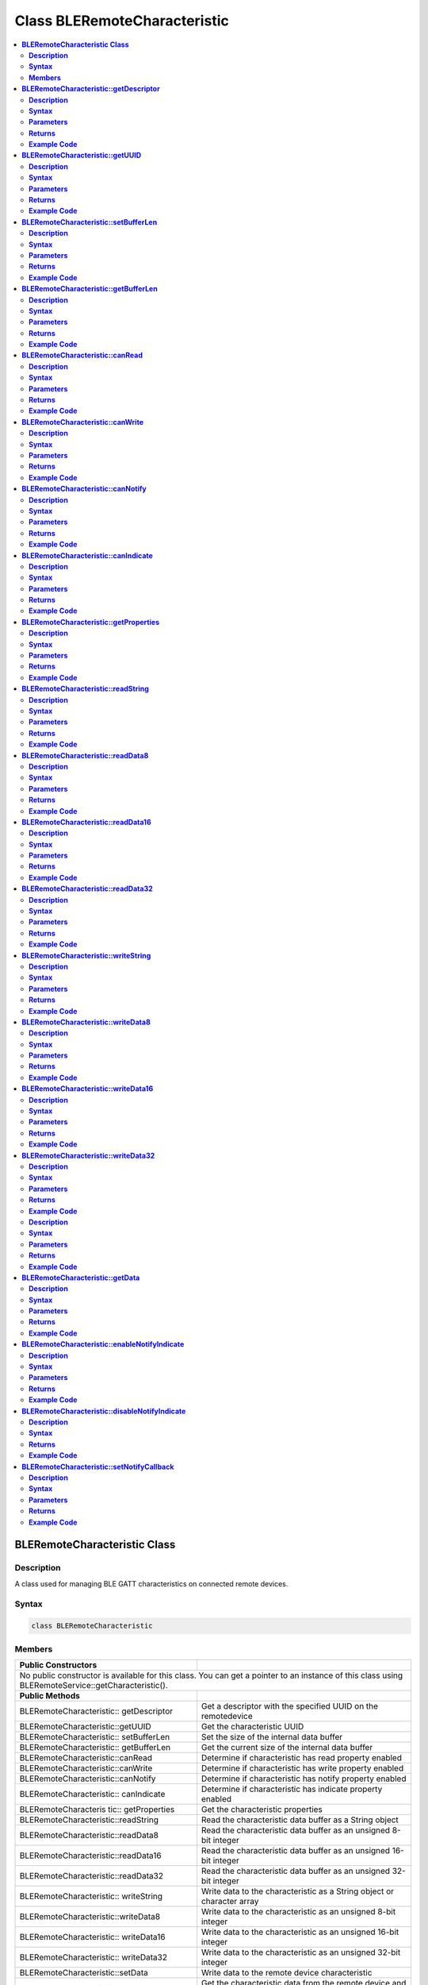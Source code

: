 Class BLERemoteCharacteristic
=============================

.. contents::
  :local:
  :depth: 2

**BLERemoteCharacteristic Class**
---------------------------------

**Description**
~~~~~~~~~~~~~~~

A class used for managing BLE GATT characteristics on connected remote devices.

**Syntax**
~~~~~~~~~~

.. code-block:: c++

  class BLERemoteCharacteristic

**Members**
~~~~~~~~~~~

+------------------------------------+---------------------------------+
| **Public Constructors**            |                                 |
+====================================+=================================+
| No public constructor is available for this class. You can get a     |
| pointer to an instance of this class using                           |
| BLERemoteService::getCharacteristic().                               |
+------------------------------------+---------------------------------+ 
| **Public Methods**                 |                                 |
+------------------------------------+---------------------------------+
| BLERemoteCharacteristic::          | Get a descriptor with the       |
| getDescriptor                      | specified UUID on the           |
|                                    | remotedevice                    |
+------------------------------------+---------------------------------+
| BLERemoteCharacteristic::getUUID   | Get the characteristic UUID     |
|                                    |                                 |
+------------------------------------+---------------------------------+
| BLERemoteCharacteristic::          | Set the size of the internal    |
| setBufferLen                       | data buffer                     |
+------------------------------------+---------------------------------+
| BLERemoteCharacteristic::          | Get the current size of the     |
| getBufferLen                       | internal data buffer            |
+------------------------------------+---------------------------------+
| BLERemoteCharacteristic::canRead   | Determine if characteristic has |
|                                    | read property enabled           |
+------------------------------------+---------------------------------+
| BLERemoteCharacteristic::canWrite  | Determine if characteristic has |
|                                    | write property enabled          |
+------------------------------------+---------------------------------+
| BLERemoteCharacteristic::canNotify | Determine if characteristic has |
|                                    | notify property enabled         |
+------------------------------------+---------------------------------+
| BLERemoteCharacteristic::          | Determine if characteristic has |
| canIndicate                        | indicate property enabled       |
+------------------------------------+---------------------------------+
| BLERemoteCharacteris tic::         | Get the characteristic          |
| getProperties                      | properties                      |
+------------------------------------+---------------------------------+
| BLERemoteCharacteristic::readString| Read the characteristic data    |
|                                    | buffer as a String object       |
+------------------------------------+---------------------------------+
| BLERemoteCharacteristic::readData8 | Read the characteristic data    |
|                                    | buffer as an unsigned 8-bit     |
|                                    | integer                         |
+------------------------------------+---------------------------------+
| BLERemoteCharacteristic::readData16| Read the characteristic data    |
|                                    | buffer as an unsigned 16-bit    |
|                                    | integer                         |
+------------------------------------+---------------------------------+
| BLERemoteCharacteristic::readData32| Read the characteristic data    |
|                                    | buffer as an unsigned 32-bit    |
|                                    | integer                         |
+------------------------------------+---------------------------------+
| BLERemoteCharacteristic::          | Write data to the               |
| writeString                        | characteristic as a String      | 
|                                    | object or character array       |
+------------------------------------+---------------------------------+
| BLERemoteCharacteristic::writeData8| Write data to the               |
|                                    | characteristic as an unsigned   | 
|                                    | 8-bit integer                   |
+------------------------------------+---------------------------------+
| BLERemoteCharacteristic::          | Write data to the               |
| writeData16                        | characteristic as an unsigned   | 
|                                    | 16-bit integer                  |
+------------------------------------+---------------------------------+
| BLERemoteCharacteristic::          | Write data to the               |
| writeData32                        | characteristic as an unsigned   | 
|                                    | 32-bit integer                  |
+------------------------------------+---------------------------------+
| BLERemoteCharacteristic::setData   | Write data to the remote device |
|                                    | characteristic                  |
+------------------------------------+---------------------------------+
| BLERemoteCharacteristic::getData   | Get the characteristic data     |
|                                    | from the remote device and read | 
|                                    | the data in the buffer          | 
+------------------------------------+---------------------------------+
| BLERemoteCharacteristic::          | Enable notification or          |
| enableNotifyIndicate               | indication for the              | 
|                                    | characteristic                  |                                 
+------------------------------------+---------------------------------+
| BLERemoteCharacteristic::          | Disable notification and        |
| disableNotifyIndicate              | indication for the              | 
|                                    | characteristic                  |
+------------------------------------+---------------------------------+
| BLERemoteCharacteristic::          | Set a user function as a        |
| setNotifyCallback                  | notification callback           |
+------------------------------------+---------------------------------+

**BLERemoteCharacteristic::getDescriptor**
------------------------------------------

**Description**
~~~~~~~~~~~~~~~

Get a descriptor with the specified UUID on the remote device.

**Syntax**
~~~~~~~~~~

.. code-block:: c++

  BLERemoteDescriptor* getDescriptor(const char* uuid);
  BLERemoteDescriptor* getDescriptor(BLEUUID uuid);

**Parameters**
~~~~~~~~~~~~~~

uuid: the desired descriptor UUID, expressed as a character array or a BLEUUID object

**Returns**
~~~~~~~~~~~

This function returns the found descriptor as a BLERemoteDescriptor
object pointer, otherwise nullptr is returned if a descriptor with the UUID is not found.

**Example Code**
~~~~~~~~~~~~~~~~

NA

.. note :: “BLERemoteCharacteristic.h” must be included to use the class
  function.

**BLERemoteCharacteristic::getUUID**
------------------------------------

**Description**
~~~~~~~~~~~~~~~

Get the characteristic UUID.

**Syntax**
~~~~~~~~~~

.. code-block:: c++

  BLEUUID getUUID(void);

**Parameters**
~~~~~~~~~~~~~~

NA

**Returns**
~~~~~~~~~~~

The function returns the characteristic UUID as a BLEUUID class object.

**Example Code**
~~~~~~~~~~~~~~~~

NA

.. note :: “BLERemoteCharacteristic.h” must be included to use the class
  function.

**BLERemoteCharacteristic::setBufferLen**
-----------------------------------------

**Description**
~~~~~~~~~~~~~~~

Set the size of the internal data buffer of the characteristic.

**Syntax**
~~~~~~~~~~

.. code-block:: c++

  void setBufferLen(uint16_t max_len);

**Parameters**
~~~~~~~~~~~~~~

max_len: the size in bytes to resize the internal buffer to

**Returns**
~~~~~~~~~~~

NA

**Example Code**
~~~~~~~~~~~~~~~~

Example: `BLEUartClient <https://github.com/ambiot/ambd_arduino/blob/dev/Arduino_package/hardware/libraries/BLE/examples/BLEUartClient/BLEUartClient.ino>`_ 

.. note :: Characteristic data buffer has a default size of 20 bytes and can be
  increased up to 230 bytes. “BLERemoteCharacteristic.h” must be
  included to use the class function.

**BLERemoteCharacteristic::getBufferLen**
-----------------------------------------

**Description**
~~~~~~~~~~~~~~~

Get the current size of the characteristic internal buffer.

**Syntax**
~~~~~~~~~~

.. code-block:: c++

  uint16_t getBufferLen(void);

**Parameters**
~~~~~~~~~~~~~~

NA

**Returns**
~~~~~~~~~~~

This function returns the current internal buffer size that is set.

**Example Code**
~~~~~~~~~~~~~~~~

NA

.. note :: “BLERemoteCharacteristic.h” must be included to use the class
  function.


**BLERemoteCharacteristic::canRead**
------------------------------------

**Description**
~~~~~~~~~~~~~~~

Determine if characteristic has read property enabled.

**Syntax**
~~~~~~~~~~

.. code-block:: c++

  bool canRead(void);

**Parameters**
~~~~~~~~~~~~~~

NA

**Returns**
~~~~~~~~~~~

This function returns TRUE if the read property for the characteristic is enabled.

**Example Code**
~~~~~~~~~~~~~~~~

NA

.. note :: “BLERemoteCharacteristic.h” must be included to use the class
  function.


**BLERemoteCharacteristic::canWrite**
-------------------------------------

**Description**
~~~~~~~~~~~~~~~

Determine if characteristic has write property enabled.

**Syntax**
~~~~~~~~~~

.. code-block:: c++

  bool canWrite(void);

**Parameters**
~~~~~~~~~~~~~~

NA

**Returns**
~~~~~~~~~~~

This function returns TRUE if the write property or the write no response property for the characteristic is enabled.

**Example Code**
~~~~~~~~~~~~~~~~

NA

.. note :: “BLERemoteCharacteristic.h” must be included to use the class
  function.

**BLERemoteCharacteristic::canNotify**
--------------------------------------

**Description**
~~~~~~~~~~~~~~~

Determine if characteristic has notify property enabled.

**Syntax**
~~~~~~~~~~

.. code-block:: c++

  bool canNotify(void);

**Parameters**
~~~~~~~~~~~~~~

NA

**Returns**
~~~~~~~~~~~

The function returns TRUE if the notify property for the characteristic is enabled.

**Example Code**
~~~~~~~~~~~~~~~~

NA

.. note :: “BLERemoteCharacteristic.h” must be included to use the class
  function.

**BLERemoteCharacteristic::canIndicate**
----------------------------------------

**Description**
~~~~~~~~~~~~~~~

Determine if characteristic has indicate property enabled.

**Syntax**
~~~~~~~~~~

.. code-block:: c++

  bool canIndicate(void);

**Parameters**
~~~~~~~~~~~~~~

NA

**Returns**
~~~~~~~~~~~

The function returns TRUE if the indicate property for the characteristic is enabled.

**Example Code**
~~~~~~~~~~~~~~~~

NA

.. note :: “BLERemoteCharacteristic.h” must be included to use the class
  function.

**BLERemoteCharacteristic::getProperties**
------------------------------------------

**Description**
~~~~~~~~~~~~~~~

Get the characteristic properties.

**Syntax**
~~~~~~~~~~

.. code-block:: c++

  uint16_t getProperties(void);

**Parameters**
~~~~~~~~~~~~~~

NA

**Returns**
~~~~~~~~~~~

The function returns the characteristic properties.

**Example Code**
~~~~~~~~~~~~~~~~

NA

.. note :: “BLERemoteCharacteristic.h” must be included to use the class
  function.

**BLERemoteCharacteristic::readString**
---------------------------------------

**Description**
~~~~~~~~~~~~~~~

Request for characteristic data from the remote device and read the
data in the buffer, expressed as a String class object.

**Syntax**
~~~~~~~~~~

.. code-block:: c++

  String readString(void);

**Parameters**
~~~~~~~~~~~~~~

NA

**Returns**
~~~~~~~~~~~

The function returns the data in the characteristic data buffer
expressed as a String class object.

**Example Code**
~~~~~~~~~~~~~~~~

Example: `BLEUartClient <https://github.com/ambiot/ambd_arduino/blob/dev/Arduino_package/hardware/libraries/BLE/examples/BLEUartClient/BLEUartClient.ino>`_ 

.. note :: “BLERemoteCharacteristic.h” must be included to use the class
  function.

**BLERemoteCharacteristic::readData8**
--------------------------------------

**Description**
~~~~~~~~~~~~~~~

Request for characteristic data from the remote device and read the
data in the buffer, expressed as an unsigned 8-bit integer.

**Syntax**
~~~~~~~~~~

.. code-block:: c++

  uint8_t readData8(void);

**Parameters**
~~~~~~~~~~~~~~

NA

**Returns**
~~~~~~~~~~~

This function returns the data in the characteristic data buffer expressed as a uint8_t value.

**Example Code**
~~~~~~~~~~~~~~~~

Example: `BLEBatteryClient <https://github.com/ambiot/ambd_arduino/blob/dev/Arduino_package/hardware/libraries/BLE/examples/BLEBatteryClient/BLEBatteryClient.ino>`_ 

.. note :: “BLERemoteCharacteristic.h” must be included to use the class
  function.

**BLERemoteCharacteristic::readData16**
---------------------------------------

**Description**
~~~~~~~~~~~~~~~

Request for characteristic data from the remote device and read the
data in the buffer, expressed as an unsigned 16-bit integer.

**Syntax**
~~~~~~~~~~

.. code-block:: c++

  uint16_t readData16(void);

**Parameters**
~~~~~~~~~~~~~~

NA

**Returns**
~~~~~~~~~~~

This function returns the data in the characteristic data buffer
expressed as a uint16_t value.

**Example Code**
~~~~~~~~~~~~~~~~

NA

.. note :: “BLERemoteCharacteristic.h” must be included to use the class
  function.

**BLERemoteCharacteristic::readData32**
---------------------------------------

**Description**
~~~~~~~~~~~~~~~

Request for characteristic data from the remote device and read the
data in the buffer, expressed as an unsigned 32-bit integer.

**Syntax**
~~~~~~~~~~

.. code-block:: c++

  uint32_t readData32(void);

**Parameters**
~~~~~~~~~~~~~~

NA

**Returns**
~~~~~~~~~~~

This function returns the data in the characteristic data buffer expressed as a uint32_t value.

**Example Code**
~~~~~~~~~~~~~~~~

NA

.. note :: “BLERemoteCharacteristic.h” must be included to use the class
  function.

**BLERemoteCharacteristic::writeString**
----------------------------------------

**Description**
~~~~~~~~~~~~~~~

Write data to the remote device characteristic as a String object or character array.

**Syntax**
~~~~~~~~~~

.. code-block:: c++

  bool writeString(String str);
  bool writeString(const char* str);

**Parameters**
~~~~~~~~~~~~~~

str: the data to write to the remote characteristic, expressed as a String class object or a char array.

**Returns**
~~~~~~~~~~~

This function returns TRUE if writing data to the remote device characteristic is successful.

**Example Code**
~~~~~~~~~~~~~~~~

NA

.. note :: “BLERemoteCharacteristic.h” must be included to use the class
  function.

**BLERemoteCharacteristic::writeData8**
---------------------------------------

**Description**
~~~~~~~~~~~~~~~

Write data to the remote device characteristic as an unsigned 8-bit integer.

**Syntax**
~~~~~~~~~~

.. code-block:: c++

  bool writeData8(uint8_t num);

**Parameters**
~~~~~~~~~~~~~~

num: the data to write to the characteristic buffer expressed as an unsigned 8-bit integer.

**Returns**
~~~~~~~~~~~

This function returns TRUE if writing data to the remote device characteristic is successful.

**Example Code**
~~~~~~~~~~~~~~~~

NA

.. note :: “BLERemoteCharacteristic.h” must be included to use the class function.

**BLERemoteCharacteristic::writeData16**
----------------------------------------

**Description**
~~~~~~~~~~~~~~~

Write data to the remote device characteristic as an unsigned 16-bit integer.

**Syntax**
~~~~~~~~~~

.. code-block:: c++

  bool writeData16(uint16_t num);

**Parameters**
~~~~~~~~~~~~~~

num: the data to write to the characteristic buffer expressed as an unsigned 16-bit integer.

**Returns**
~~~~~~~~~~~

This function returns TRUE if writing data to the remote device characteristic is successful.

**Example Code**
~~~~~~~~~~~~~~~~

NA

.. note :: “BLERemoteCharacteristic.h” must be included to use the class function.

**BLERemoteCharacteristic::writeData32**
----------------------------------------

**Description**
~~~~~~~~~~~~~~~

Write data to the remote device characteristic as a 32-bit integer.

**Syntax**
~~~~~~~~~~

.. code-block:: c++

  bool writeData32(uint32_t num);
  bool writeData32(int num);

**Parameters**
~~~~~~~~~~~~~~

num: the data to write to the characteristic buffer expressed as a 32-bit integer.

**Returns**
~~~~~~~~~~~

This function returns TRUE if writing data to the remote device characteristic is successful.

**Example Code**
~~~~~~~~~~~~~~~~

NA

.. note :: “BLERemoteCharacteristic.h” must be included to use the class function.

**BLERemoteCharacteristic::setData**

**Description**
~~~~~~~~~~~~~~~

Write data to the remote device characteristic.

**Syntax**
~~~~~~~~~~

.. code-block:: c++

  bool setData(uint8_t* data, uint16_t datalen);

**Parameters**
~~~~~~~~~~~~~~

data: pointer to byte array containing desired data

datalen: number of bytes of data to write

**Returns**
~~~~~~~~~~~

This function returns TRUE if writing data to the remote device characteristic is successful.

**Example Code**
~~~~~~~~~~~~~~~~

NA

.. note ::“BLERemoteCharacteristic.h” must be included to use the class function.

**BLERemoteCharacteristic::getData**
------------------------------------

**Description**
~~~~~~~~~~~~~~~

Get the characteristic data from the remote device and read the data in the buffer.

**Syntax**
~~~~~~~~~~

.. code-block:: c++

  uint16_t getData (uint8_t* data, uint16_t datalen);

**Parameters**
~~~~~~~~~~~~~~

data: pointer to byte array to save data read from buffer

datalen: number of bytes of data to read

**Returns**
~~~~~~~~~~~

This function returns the number of bytes read.

**Example Code**
~~~~~~~~~~~~~~~~

NA

.. note :: If the data buffer contains less data than requested, it will only
  read the available number of bytes of data.
  
  “BLERemoteCharacteristic.h” must be included to use the class
  function.


**BLERemoteCharacteristic::enableNotifyIndicate**
-------------------------------------------------

**Description**
~~~~~~~~~~~~~~~

Enable the remote device to send notifications or indications for the characteristic.

**Syntax**
~~~~~~~~~~

.. code-block:: c++

  void enableNotifyIndicate(bool notify);

**Parameters**
~~~~~~~~~~~~~~

notify: TRUE to enable notifications, FALSE to enable indications. Default value: “1” - True.

**Returns**
~~~~~~~~~~~

NA

**Example Code**
~~~~~~~~~~~~~~~~

Example: `BLEUartClient <https://github.com/ambiot/ambd_arduino/blob/dev/Arduino_package/hardware/libraries/BLE/examples/BLEUartClient/BLEUartClient.ino>`_ 

.. note :: “BLERemoteCharacteristic.h” must be included to use the class function.

**BLERemoteCharacteristic::disableNotifyIndicate**
--------------------------------------------------

**Description**
~~~~~~~~~~~~~~~

Disable receiving notifications and indications for the characteristic from the remote device.

**Syntax**
~~~~~~~~~~

.. code-block:: c++

  void disableNotifyIndicate(void);

**Parameters**

NA

**Returns**
~~~~~~~~~~~

NA

**Example Code**
~~~~~~~~~~~~~~~~

NA

.. note :: “BLERemoteCharacteristic.h” must be included to use the class
  function.

**BLERemoteCharacteristic::setNotifyCallback**
----------------------------------------------

**Description**
~~~~~~~~~~~~~~~

Set a user function to be called when the characteristic receives a notification from the remote device.

**Syntax**
~~~~~~~~~~

.. code-block:: c++

  void setNotifyCallback(void (*fCallback) (BLERemoteCharacteristic* chr, uint8_t* data, uint16_t length));

**Parameters**
~~~~~~~~~~~~~~

fCallback: A user callback function that returns void and takes three arguments.

chr: pointer to BLERemoteCharacteristic object associated with notification.

data: pointer to byte array containing notification data.

length: number of bytes of notification data in array.

**Returns**
~~~~~~~~~~~

NA

**Example Code**
~~~~~~~~~~~~~~~~

Example: `BLEUartClient <https://github.com/ambiot/ambd_arduino/blob/dev/Arduino_package/hardware/libraries/BLE/examples/BLEUartClient/BLEUartClient.ino>`_ 

.. note :: “BLERemoteCharacteristic.h” must be included to use the class function.